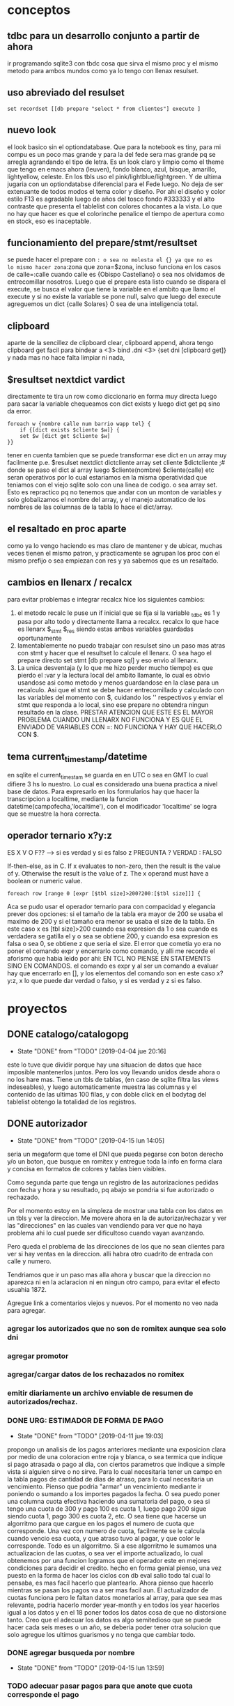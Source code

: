 * conceptos
** tdbc para un desarrollo conjunto a partir de ahora
ir programando sqlite3 con tbdc cosa que sirva el mismo proc y el
mismo metodo para ambos mundos como ya lo tengo con llenax resulset.
** uso abreviado del resulset
#+BEGIN_SRC 
set recordset [[db prepare "select * from clientes"] execute ]
#+END_SRC
** nuevo look
el look basico sin el optiondatabase. Que para la notebook es tiny,
para mi compu es un poco mas grande y para la del fede sera mas grande
pq se arregla agrandando el tipo de letra.
Es un look claro y limpio como el theme que tengo en emacs ahora
(leuven), fondo blanco, azul, bisque, amarillo, lightyellow,
celeste. En los tbls uso el pink/lightblue/lightgreen. Y de ultima
jugaria con un optiondatabse diferencial para el Fede luego.
No deja de ser extenuante de todos modos el tema color y diseño. Por
ahi el diseño y color estilo F13 es agradable luego de años del tosco
fondo #333333 y el alto contraste que presenta el tablelist con
colores chocantes a la vista. Lo que no hay que hacer es que el
colorinche penalice el tiempo de apertura como en stock, eso es
inaceptable.
** funcionamiento del prepare/stmt/resultset
se puede hacer el prepare con =: o sea no molesta el {} ya que no es
lo mismo hacer zona=:zona que zona=$zona, incluso funciona en los
casos de calle=:calle cuando calle es {Obispo Castellano} o sea nos
olvidamos de entrecomillar nosotros. 
Luego que el prepare esta listo cuando se dispara el execute, se busca
el valor que tiene la variable en el ambito que llamo el execute y si
no existe la variable se pone null, salvo que luego del execute
agreguemos un dict {calle Solares} O sea de una inteligencia total.
** clipboard
aparte de la sencillez de clipboard clear, clipboard append, ahora
tengo clipboard get facil para bindear a <3>
bind .dni <3> {set dni [clipboard get]}
y nada mas no hace falta limpiar ni nada, 
** $resultset nextdict vardict
directamente te tira un row como diccionario en forma muy directa
luego para sacar la variable chequeamos con dict exists y luego dict
get pq sino da error.

#+BEGIN_SRC
foreach w {nombre calle num barrio wapp tel} {
    if {[dict exists $cliente $w]} {
    set $w [dict get $cliente $w]
}}
#+END_SRC

tener en cuenta tambien que se puede transformar ese dict en un array
muy facilmente 
p.e.
$resulset nextdict dictcliente
array set cliente $dictcliente ;# donde se paso el dict al array
luego $cliente(nombre) $cliente(calle) etc seran operativos por lo
cual estariamos en la misma operatividad que teniamos con el viejo
sqlite solo con una linea de codigo. o sea array set.
Esto es repractico pq no tenemos que andar con un monton de variables
y solo globalizamos el nombre del array, y el manejo automatico de los
nombres de las columnas de la tabla lo hace el dict/array.
** el resaltado en proc aparte
como ya lo vengo haciendo es mas claro de mantener y de ubicar, muchas
veces tienen el mismo patron, y practicamente se agrupan los proc con
el mismo prefijo o sea empiezan con res y ya sabemos que es un resaltado.
** cambios en llenarx / recalcx
para evitar problemas e integrar recalcx hice los siguientes cambios:
1. el metodo recalc le puse un if inicial que se fija si la variable
   _tdbc es 1 y pasa por alto todo y directamente llama a
   recalcx. recalcx lo que hace es llenarx $_stmt $_res siendo estas
   ambas variables guardadas oportunamente
2. lamentablemente no puedo trabajar con resulset sino un paso mas
   atras con stmt y hacer que el resultset lo calcule el llenarx. O
   sea hago el prepare directo
   set stmt [db prepare sql]  y eso envio al llenarx.
3. La unica desventaja (y lo que me hizo perder mucho tiempo) es que
   pierdo el :var y la lectura local del ambito llamante, lo cual es
   obvio usandose asi como metodo y menos guardandose en la clase para
   un recalculo. Asi que el stmt se debe hacer entrecomillado y
   calculado con las variables del momento con $, cuidando los ''
   respectivos y enviar el stmt que responda a lo local, sino ese
   prepare no obtendra ningun resultado en la clase.
   PRESTAR ATENCION QUE ESTE ES EL MAYOR PROBLEMA CUANDO UN LLENARX NO
   FUNCIONA Y ES QUE EL ENVIADO DE VARIABLES CON =: NO FUNCIONA Y HAY
   QUE HACERLO CON $.

** tema current_timestamp/datetime
en sqlite el current_timestam se guarda en en UTC o sea en GMT lo cual
difiere 3 hs lo nuestro. Lo cual es considerado una buena practica a
nivel base de datos.
Para expresarlo en los formularios hay que hacer la transcripcion a
localtime, mediante la funcion datetime(campofecha,'localtime'), con
el modificador 'localtime' se logra que se muestre la hora correcta.
** operador ternario x?y:z
ES X V O F?? --> si es verdad y si es falso z 
PREGUNTA ? VERDAD : FALSO

If-then-else, as in C. If x evaluates to non-zero, then the result is
the value of y. Otherwise the result is the value of z. The x operand
must have a boolean or numeric value.

#+BEGIN_SRC
    foreach row [range 0 [expr [$tbl size]>200?200:[$tbl size]]] {
#+END_SRC
Aca se pudo usar el operador ternario para con compacidad y elegancia
prever dos opciones:
si el tamaño de la tabla era mayor de 200 se usaba el maximo de 200 y
si el tamaño era menor se usaba el size de la tabla. 
En este caso x es [tbl size]>200 cuando esa expresion da 1 o sea
cuando es verdadera se gatilla el y o sea se obtiene 200, y cuando esa
expresion es falsa o sea 0, se obtiene z que seria el size.
El error que cometia yo era no poner el comando expr y encerrarlo como
comando, y alli me recorde el aforismo que habia leido por ahi:
EN TCL NO PIENSE EN STATEMENTS SINO EN COMANDOS.
el comando es expr y al ser un comando a evaluar hay que encerrarlo en
[], y los elementos del comando son en este caso x?y:z, x lo que puede
dar verdad o falso, y si es verdad y z si es falso.
* proyectos
** DONE catalogo/catalogopg
- State "DONE"       from "TODO"       [2019-04-04 jue 20:16]
este lo tuve que dividir porque hay una situacion de datos que hace
imposible mantenerlos juntos. Pero los voy llevando unidos desde ahora
o no los hare mas.
Tiene un tbls de tablas, (en caso de sqlite filtra las views
indeseables), y luego automaticamente muestra las columnas y el
contenido de las ultimas 100 filas, y con doble click en el bodytag
del tablelist obtengo la totalidad de los registros.
** DONE autorizador
- State "DONE"       from "TODO"       [2019-04-15 lun 14:05]
seria un megaform que tome el DNI que pueda pegarse con boton derecho
y/o un boton, que busque en romitex y entregue toda la info en forma
clara y concisa en formatos de colores y tablas bien visibles.

Como segunda parte que tenga un registro de las autorizaciones pedidas
con fecha y hora y su resultado, pq abajo se pondria si fue autorizado
o rechazado. 


Por el momento estoy en la simpleza de mostrar una tabla con los datos
en un tbls y ver la direccion.
Me movere ahora en la de autorizar/rechazar y ver las "direcciones" en
las cuales van vendiendo para ver que no haya problema ahi lo cual
puede ser dificultoso cuando vayan avanzando.

Pero queda el problema de las direcciones de los que no sean clientes
para ver si hay ventas en la direccion. alli habra otro cuadrito de
entrada con calle y numero.

Tendriamos que ir un paso mas alla ahora y buscar que la direccion no
aparezca ni en la aclaracion ni en ningun otro campo, para evitar el
efecto usuahia 1872.

Agregue link a comentarios viejos y nuevos.
Por el momento no veo nada para agregar.
*** agregar los autorizados que no son de romitex aunque sea solo dni
*** agregar promotor
*** agregar/cargar datos de los rechazados no romitex
*** emitir diariamente un archivo enviable de resumen de autorizados/rechaz.
*** DONE URG: ESTIMADOR DE FORMA DE PAGO
- State "DONE"       from "TODO"       [2019-04-11 jue 19:03]
propongo un analisis de los pagos anteriores mediante una exposicion
clara por medio de una coloracion entre roja y blanca, o sea termica
que indique si pago atrasada o pago al dia, con ciertos parametros que
indique a simple vista si alguien sirve o no sirve.
Para lo cual necesitaria tener un campo en la tabla pagos de cantidad
de dias de atraso, para lo cual necesitaria un vencimiento.
Pienso que podria "armar" un vencimiento mediante ir poniendo o
sumando a los importes pagados la fecha.
O sea puedo poner una columna cuota efectiva haciendo una sumatoria
del pago, o sea si tengo una cuota de 300 y pago 100 es cuota 1, luego
pago 200 sigue siendo cuota 1, pago 300 es cuota 2, etc. O sea tiene
que hacerse un algorritmo para que cargue en los pagos el numero de
cuota que corresponde. Una vez con numero de cuota, facilmente se le
calcula cuando vencio esa cuota, y que atraso tuvo al pagar, y que
color le corresponde.
Todo es un algorritmo.
Si a ese algorritmo le sumamos una actualizacion de las cuotas, o sea
ver el importe actualizado, lo cual obtenemos por una funcion logramos
que el operador este en mejores condiciones para decidir el credito. 
hecho en forma genial pienso, una vez puesto en la forma de hacer los
ciclos con db eval salio todo tal cual lo pensaba, es mas facil
hacerlo que plantearlo.
Ahora pienso que hacerlo mientras se pasan los pagos va a ser mas
facil aun.
El actualizador de cuotas funciona pero le faltan datos monetarios al
array, para que sea mas relevante, podria hacerlo morder year-month y
en todos los year hacerlos igual a los datos y en el 18 poner todos
los datos cosa de que no distorsione tanto.
Creo que el adecuar los datos es algo semitedioso que se puede hacer
cada seis meses o un año, se deberia poder tener otra solucion que
solo agregue los ultimos guarismos y no tenga que cambiar todo.
*** DONE agregar busqueda por nombre
- State "DONE"       from "TODO"       [2019-04-15 lun 13:59]
*** TODO adecuar pasar pagos para que anote que cuota corresponde el pago
*** CAMBIOS EN EL CONCEPTO:
elimino el concepto de anotar y registrar los aprobados y rechazados,
por el hecho que es una idea fallada pq es parcial, ya que el universo
de romitex es una parte de los rechazos totales, la mayoria de los
cuales son por seven. 
En la idea nueva en la cual no filtrariamos por seven mucho sentido no
tiene anotar los aceptados y los rechazados dentro de la base de
datos.
Si en cambio tendria sentido agregar a la base de datos los morosos
que descubrieramos del seven que rechazaramos por ese motivo y los
cargaramos para ponerlos en lista negra, pero en realidad es tedioso
hacerlo, y si no se hace con todos los datos tampoco sirve mucho luego
como base segura para la reprobacion de un credito. Y de nuevo con el
sistema nuevo no va a existir mucho de este sistema.
** ventas
por el momento estoy ordenando basado en los siguientes puntos
1. saco el colorscheme dejando el nuevo natural colorscheme
2. saco los larguisimos procesos de los binds y los buttons a proc y
   los voy ordenando
3. saco el buscar padron por nombre pq resulto en la practica no usado
4. cambio los colores rosa por dodgeblue2
5. MUYIMPORTANTE: cambio el sqlite db eval por tdbc::sqlite por mas
   que es mas verbose que el otro crea la base para la transformacion
   para postgres
6. voy solucionando los problemas ergonomicos esa es la idea tambien,
   p.e. el tema sexo que lo pase a botones.
7. correccion de pequeños bugs anteriores como la falta de limpiado
   del wassap.
8. tambien va una correccion a nivel codigo que estaba improlijo los
   margenes.
visualmente va quedando muy bien y conceptualmente va quedando pulido
con la experiencia acumulada en estos meses.
Hoy di un paso gigante en la ergonomia creo con la solucion del paso
de los combos con el KP_Enter, veremos como funciona en el teclado de pc.
*** Falta
1- edicion poder borrar registros:
se agrego poder borrar registros y agregar registros y editar
continuamente cualquier registro menos el id. 
2. visualizar ficha bien desde listado no adhoc
3. ver el tab denso
** DONE test gui
- State "DONE"       from "TODO"       [2019-04-15 lun 20:01]
traer los elementos de mantenimiento de la base de datos pero en una
gui de vision continua pq el otro demostro ser inusable.
Doy prioridad a esto por lo necesario.
No estan pasados todos los tests sino los que dan positivos, la idea
es que luego de corregir se corra el test de consola tambien y no de
ninguna salida, y que si alguna vez da salida ir agregando lo que de
salida.


* Ideas en general
** ir depurando comentarios a mano
va a ser la unica manera de salir de eso
** agregar campos de info no visible en ficha pero util para informacion
como un campo direccion relacionada, un campo persona relacionada, o
acaso ese concepto se une al anterior, un campo que se pueda anotar en
el momento de la venta pq sigo anotando o bien en infoseven o en
comentarios viejos, un campo para que quede la info en primera plana
para la aprobacion o denegacion de creditos futuros que tenga
prioridad sobre todos los otros items o sea que sea como el campo
nuevo. y lo que diga ese campo nuevo no se discute.
** tener en cuenta que tdbc::sqlite no tienen manejo de funciones
* Postgres
creo que hay que escribir todo de nuevo y comenzar un nuevo mundo
totalmente simplificado y nuevo teniendo en cuenta unicamente lo que
se hace ahora, solo tomando los datos que necesitamos. 
O sino olvidarnos del tema para siempre.
La idea que programando en tdbc iba a poder acercar los mundos no
anduvo, hay muchas incompatibilidades. Y las programaciones son muy
complejas tienen distintos vicios que no queremos dejar de lado por no
querer empezar de cero todo. 
Creo que tendria que trabajar unos dos meses sobre la creacion de un
sistema desde cero en postgres y olvidarme del sistema de sqlite. 
Hacer lo que tenemos ahora:
1. buscador
2. pasador de ventas
3. pasador de recibos
4. fichas
5. stock y caja
A un promedio de quince dias cada uno tenemos dos meses y medio.
Y basarnos en las tablas simplificadas que vamos pasando desde
postgres como venimos haciendo.
DECLARO SOLEMNEMENTE QUE EN MENOS DE CUATRO MESES TENGO ROMITEX CON
POSTGRES

en solo dos minutos con postgres3 cargo
zonas,barrios,calles,clientes,ventas y pagos, y de paso corrijo
errores.
postgres 3.1 corrio rapido pero tuve problemas con tabla visitas, que
debo ver pq no la quiso cargar.
y descubri un bug que se esta generando en tabla recorridos.
(notar que ambas son tablas de servicio y no son esenciales a los
datos de romitex core.)
postgres5 que produce la tabla cuotas demora 20 minutos pero corre sin
errores por lo menos.
* tcl-postgres
** diario programacion
*** [2019-04-25 jue] creacion directorio git postcl
alli concentraremos todo el proyecto
*** [2019-04-25 jue] padron 
creacion del padron en postgres, falta solo dump
*** [2019-04-25 jue] busqueda automatica de dni para pasado de ventas
inteligencia para no confundir cuando hay dos dni iguales, para no
tener que estar trabado con romitex/padron/femenino y masculino
*** [2019-04-25 jue] trabado por el bug de tdbc de no guardado con array
o sea cuando un un insert o update detecta un () da error, y eso nos
complica enormemente las cosas a nivel de formularios.
*** [2019-04-25 jue] total definicion para Ptcl 
gracias al bug de tdbc me fui para ptcl recupere lo ya conocido y veo
que es un desarrollo muchisimo mas acabado, y en realidad no debo
temer qeu no siga en desarrollo pq lo mismo tdbc no lo tocan hace diez
años. O sea que no creo que haya problema.
Ahi tengo total integracion de array en varios formatos o sea que no
creo tener problemas y aparte es mas tipo tcl o sea que p.e. los
comando permiten el loop dentro de la consulta tipo el eval, cosa que
este otro no lo hacia o sea no se como iba a resolverlo llegado el
caso. Pero ahora lo tengo. O sea tengo array y tengo proc de loop. Y
tengo llist, y tengo procedimientos en postgres que se pueden
programar con tcl.
*** [2019-04-26 vie] solucion del problema de las ids
un problema que me llevo casi dos horas: o sea cuando iba a insertar
un registro me lo ingresaba con un id=1 y por supuesto me lo
rechazaba.
O sea que la sequencia generaba valores pero start a partir de 1.
Y se puede programar en forma muy flexible como queremos los valores,
a partir de cual, de dos en dos, etc.
Lo que debo hacer es programar las sequencias con el valor minimo de
las filas que hay en el minuto cero y desde alli empiezan a andar.
Se trato de un problema angustioso pq hasta ahora en postgres solo
habia hecho consultas y practicamente no habia hecho insersiones, y
tener este problema con los id causaba sosobra de entrada.
*** [2019-04-26 vie] problema aprendizaje sequences/serial/
vi que solucionamos el problema de los id con poner la columna id como
serial, en el modelo directamente, y como primary key, luego poner en
el script de entrada de datos el setval calculado en funcion del
ultimo id asignado en la tabla para tener una continuidad
automatizada. Con eso solucione el problema y lo hice en una forma
automatizada, pq sino no se podria trabajar.
Tambien solucione el tema de los id pasando todas las tablas a id
serial, siendo el seudotipo serial el mas conveniente pq te ahora el
tener que crear una sequencia a mano, haciendo toda la tarea por
vos. Deje las nueve secuencias ya creadas para no enquilombar por hoy
pero al lo mejor algun dia las saco y dejo todo serial., Lo bueno que
funciona el automatismo.
*** [2019-04-26 vie] recreacion de los padrones sin id para ahorrar espacio
cree las tablas en pgmodeler y el proceso se hizo muy rapido, fue cosa
de unos segundos emitir los csv y la lectura del copy que ya estaba
guardado fue rapidisima. igual el indexado.
*** [2019-04-26 vie] primera parte del pasado de venta
automatizado el tema cliente/padron/doblepadron/noestaenpadron- con
una señalizacion clara y permanente solo una minima e imperceptible
linea de detalle en el diseño que afea pero por lo demas es todo
excelente.
Ahora tendria que ir a los dos procesos de update/creacion de cliente
y al logde cambio, pero como pg maneja array sera claro y facil. Capaz
en este finde transite esa parte para quedar el paso de los articulos
para la semana que viene.
*** [2019-04-27 sáb] correccion de funciones y/ym para hacerlas mas generales
y poder captar tambien argumento timestamp aparte de date, en especial
el campo agregado que recupere en la tabla clientes.
*** [2019-04-27 sáb] avance en update cliente y guardar cliente.
se hizo un update cliente muy claro con un guardar en proc aparte con
indicadores claros con label y con un logdecambio de direccion tambien
muy claro en proc aparte. O sea la misma ingenieria de antes pero muy
simple en varios proc nada complejos. Sumado a lo de ayer que fue toda
la ingenieria de la busqueda de padron tambien clara y automatica.
ya hemos modificado pgmodeler y el padron sigue ahi por lo cual pienso
que no voy a manejarme con dump sino con los csv para hacer copy.
*** [2019-04-27 sáb] avance generar venta

** DONE padron
- State "DONE"       from "TODO"       [2019-04-25 jue 15:16]
:LOGBOOK:
CLOCK: [2019-04-25 jue 14:01]--[2019-04-25 jue 15:16] =>  1:15
:END:
habilitar padron para uso en postgres y uso en busqueda en ventas.
primero emito desde sqlite sendos archivos csv para copiar desde
posgres.
creo las tablas desde posgres y luego con el comando copy levanto el
csv en las tablas.
.1 en sqlite: .output fem.csv .mode csv
.2 en sqlite: select * from fem order by dni; asi emito el csv
.3 inspecciono con emacs y corrijo una linea del fem
.4 obtengo el ancho de los campos nombre y dni para no hacer anchos al
vicio los campos de la tabla
.5 select max(length(nombre)) from fem;
.6 en postgres como usuario hero: creo la tabla
CREATE TABLE femenino (
id serial NOT NULL,
DNI character varying(8),
NOMBRE character varying(54),
CONSTRAINT femenino_pkey PRIMARY KEY (id))
.7 en postgres como usuario postgres: 
COPY masculino(dni,nombre)
FROM '/home/hero/mas.csv' DELIMETER ',' CSV HEADER;
** TODO padron dump y restore
** tema purificar aun mas las tablas
*** sacar los procesos que van quedando obsoletos y dejan huella en las tablas
ejemplo gestion de documentos
ejemplo stock de fabian

en ambos ejemplos en la vida real no se usa lo que esta programado y
se sobrecarga las tablas con un monton de campos inutiles que no
tienen uso ni lo tendran nunca.

En realidad todo eso se podria hacer con una tabla aparte.
